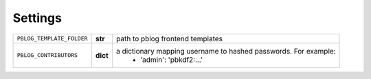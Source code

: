 Settings
========


=============================== ========== ================================================================
``PBLOG_TEMPLATE_FOLDER``       **str**    path to pblog frontend templates
``PBLOG_CONTRIBUTORS``          **dict**   a dictionary mapping username to hashed passwords. For example:
                                             + 'admin': 'pbkdf2:...'
=============================== ========== ================================================================
